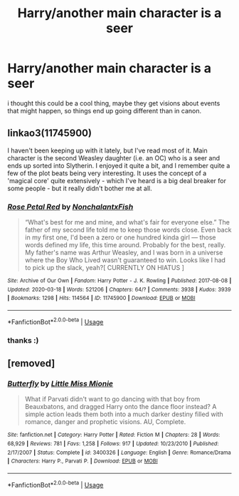 #+TITLE: Harry/another main character is a seer

* Harry/another main character is a seer
:PROPERTIES:
:Author: elijahdmmt
:Score: 2
:DateUnix: 1588449319.0
:DateShort: 2020-May-03
:FlairText: Request
:END:
i thought this could be a cool thing, maybe they get visions about events that might happen, so things end up going different than in canon.


** linkao3(11745900)

I haven't been keeping up with it lately, but I've read most of it. Main character is the second Weasley daughter (i.e. an OC) who is a seer and ends up sorted into Slytherin. I enjoyed it quite a bit, and I remember quite a few of the plot beats being very interesting. It uses the concept of a 'magical core' quite extensively - which I've heard is a big deal breaker for some people - but it really didn't bother me at all.
:PROPERTIES:
:Author: TheHatter_OfMad
:Score: 3
:DateUnix: 1588590962.0
:DateShort: 2020-May-04
:END:

*** [[https://archiveofourown.org/works/11745900][*/Rose Petal Red/*]] by [[https://www.archiveofourown.org/users/NonchalantxFish/pseuds/NonchalantxFish][/NonchalantxFish/]]

#+begin_quote
  “What's best for me and mine, and what's fair for everyone else.” The father of my second life told me to keep those words close. Even back in my first one, I'd been a zero or one hundred kinda girl --- those words defined my life, this time around. Probably for the best, really. My father's name was Arthur Weasley, and I was born in a universe where the Boy Who Lived wasn't guaranteed to win. Looks like I had to pick up the slack, yeah?[ CURRENTLY ON HIATUS ]
#+end_quote

^{/Site/:} ^{Archive} ^{of} ^{Our} ^{Own} ^{*|*} ^{/Fandom/:} ^{Harry} ^{Potter} ^{-} ^{J.} ^{K.} ^{Rowling} ^{*|*} ^{/Published/:} ^{2017-08-08} ^{*|*} ^{/Updated/:} ^{2020-03-18} ^{*|*} ^{/Words/:} ^{521206} ^{*|*} ^{/Chapters/:} ^{64/?} ^{*|*} ^{/Comments/:} ^{3938} ^{*|*} ^{/Kudos/:} ^{3939} ^{*|*} ^{/Bookmarks/:} ^{1298} ^{*|*} ^{/Hits/:} ^{114564} ^{*|*} ^{/ID/:} ^{11745900} ^{*|*} ^{/Download/:} ^{[[https://archiveofourown.org/downloads/11745900/Rose%20Petal%20Red.epub?updated_at=1584582779][EPUB]]} ^{or} ^{[[https://archiveofourown.org/downloads/11745900/Rose%20Petal%20Red.mobi?updated_at=1584582779][MOBI]]}

--------------

*FanfictionBot*^{2.0.0-beta} | [[https://github.com/tusing/reddit-ffn-bot/wiki/Usage][Usage]]
:PROPERTIES:
:Author: FanfictionBot
:Score: 2
:DateUnix: 1588590977.0
:DateShort: 2020-May-04
:END:


*** thanks :)
:PROPERTIES:
:Author: elijahdmmt
:Score: 1
:DateUnix: 1588591484.0
:DateShort: 2020-May-04
:END:


** [removed]
:PROPERTIES:
:Score: 2
:DateUnix: 1588457619.0
:DateShort: 2020-May-03
:END:

*** [[https://www.fanfiction.net/s/3400326/1/][*/Butterfly/*]] by [[https://www.fanfiction.net/u/1009075/Little-Miss-Mionie][/Little Miss Mionie/]]

#+begin_quote
  What if Parvati didn't want to go dancing with that boy from Beauxbatons, and dragged Harry onto the dance floor instead? A simple action leads them both into a much darker destiny filled with romance, danger and prophetic visions. AU, Complete.
#+end_quote

^{/Site/:} ^{fanfiction.net} ^{*|*} ^{/Category/:} ^{Harry} ^{Potter} ^{*|*} ^{/Rated/:} ^{Fiction} ^{M} ^{*|*} ^{/Chapters/:} ^{28} ^{*|*} ^{/Words/:} ^{68,929} ^{*|*} ^{/Reviews/:} ^{781} ^{*|*} ^{/Favs/:} ^{1,258} ^{*|*} ^{/Follows/:} ^{917} ^{*|*} ^{/Updated/:} ^{10/23/2010} ^{*|*} ^{/Published/:} ^{2/17/2007} ^{*|*} ^{/Status/:} ^{Complete} ^{*|*} ^{/id/:} ^{3400326} ^{*|*} ^{/Language/:} ^{English} ^{*|*} ^{/Genre/:} ^{Romance/Drama} ^{*|*} ^{/Characters/:} ^{Harry} ^{P.,} ^{Parvati} ^{P.} ^{*|*} ^{/Download/:} ^{[[http://www.ff2ebook.com/old/ffn-bot/index.php?id=3400326&source=ff&filetype=epub][EPUB]]} ^{or} ^{[[http://www.ff2ebook.com/old/ffn-bot/index.php?id=3400326&source=ff&filetype=mobi][MOBI]]}

--------------

*FanfictionBot*^{2.0.0-beta} | [[https://github.com/tusing/reddit-ffn-bot/wiki/Usage][Usage]]
:PROPERTIES:
:Author: FanfictionBot
:Score: 1
:DateUnix: 1588457635.0
:DateShort: 2020-May-03
:END:
